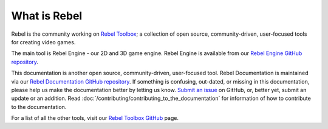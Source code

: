 What is Rebel
=============

Rebel is the community working on `Rebel Toolbox <https://rebeltoolbox.com>`_;
a collection of open source, community-driven, user-focused tools for creating video games.

The main tool is Rebel Engine - our 2D and 3D game engine.
Rebel Engine is available from our `Rebel Engine GitHub repository <https://github.com/RebelToolbox/RebelEngine/>`_.

This documentation is another open source, community-driven, user-focused tool.
Rebel Documentation is maintained via our `Rebel Documentation GitHub repository <https://github.com/RebelToolbox/RebelDocumentation/>`_.
If something is confusing, out-dated, or missing in this documentation,
please help us make the documentation better by letting us know.
`Submit an issue <https://github.com/RebelToolbox/RebelDocumentation/issues>`_ on GitHub,
or, better yet, submit an update or an addition.
Read :doc:`/contributing/contributing_to_the_documentation` for information of how to contribute to the documentation.

For a list of all the other tools, visit our `Rebel Toolbox GitHub <https://github.com/RebelToolbox/>`_ page.

.. history
.. authors
.. license
